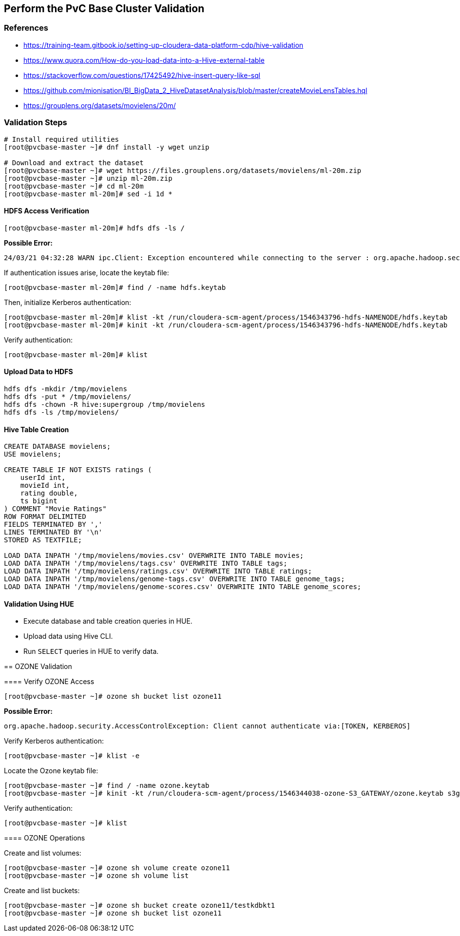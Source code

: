 == Perform the PvC Base Cluster Validation

=== References
- https://training-team.gitbook.io/setting-up-cloudera-data-platform-cdp/hive-validation
- https://www.quora.com/How-do-you-load-data-into-a-Hive-external-table
- https://stackoverflow.com/questions/17425492/hive-insert-query-like-sql
- https://github.com/mionisation/BI_BigData_2_HiveDatasetAnalysis/blob/master/createMovieLensTables.hql
- https://grouplens.org/datasets/movielens/20m/

=== Validation Steps

[source,shell]
----
# Install required utilities
[root@pvcbase-master ~]# dnf install -y wget unzip

# Download and extract the dataset
[root@pvcbase-master ~]# wget https://files.grouplens.org/datasets/movielens/ml-20m.zip
[root@pvcbase-master ~]# unzip ml-20m.zip
[root@pvcbase-master ~]# cd ml-20m
[root@pvcbase-master ml-20m]# sed -i 1d *
----

==== HDFS Access Verification

[source,shell]
----
[root@pvcbase-master ml-20m]# hdfs dfs -ls /
----

*Possible Error:*

```
24/03/21 04:32:28 WARN ipc.Client: Exception encountered while connecting to the server : org.apache.hadoop.security.AccessControlException: Client cannot authenticate via:[TOKEN, KERBEROS]
```

If authentication issues arise, locate the keytab file:

[source,shell]
----
[root@pvcbase-master ml-20m]# find / -name hdfs.keytab
----

Then, initialize Kerberos authentication:

[source,shell]
----
[root@pvcbase-master ml-20m]# klist -kt /run/cloudera-scm-agent/process/1546343796-hdfs-NAMENODE/hdfs.keytab
[root@pvcbase-master ml-20m]# kinit -kt /run/cloudera-scm-agent/process/1546343796-hdfs-NAMENODE/hdfs.keytab
----

Verify authentication:

[source,shell]
----
[root@pvcbase-master ml-20m]# klist
----

==== Upload Data to HDFS

[source,shell]
----
hdfs dfs -mkdir /tmp/movielens
hdfs dfs -put * /tmp/movielens/
hdfs dfs -chown -R hive:supergroup /tmp/movielens
hdfs dfs -ls /tmp/movielens/
----

==== Hive Table Creation

[source,hiveql]
----
CREATE DATABASE movielens;
USE movielens;

CREATE TABLE IF NOT EXISTS ratings (
    userId int,
    movieId int,
    rating double,
    ts bigint
) COMMENT "Movie Ratings"
ROW FORMAT DELIMITED
FIELDS TERMINATED BY ','
LINES TERMINATED BY '\n'
STORED AS TEXTFILE;

LOAD DATA INPATH '/tmp/movielens/movies.csv' OVERWRITE INTO TABLE movies;
LOAD DATA INPATH '/tmp/movielens/tags.csv' OVERWRITE INTO TABLE tags;
LOAD DATA INPATH '/tmp/movielens/ratings.csv' OVERWRITE INTO TABLE ratings;
LOAD DATA INPATH '/tmp/movielens/genome-tags.csv' OVERWRITE INTO TABLE genome_tags;
LOAD DATA INPATH '/tmp/movielens/genome-scores.csv' OVERWRITE INTO TABLE genome_scores;
----

==== Validation Using HUE
- Execute database and table creation queries in HUE.
- Upload data using Hive CLI.
- Run `SELECT` queries in HUE to verify data.

**************************************************************************************************************

== OZONE Validation

==== Verify OZONE Access

[source,shell]
----
[root@pvcbase-master ~]# ozone sh bucket list ozone11
----

*Possible Error:*

```
org.apache.hadoop.security.AccessControlException: Client cannot authenticate via:[TOKEN, KERBEROS]
```

Verify Kerberos authentication:

[source,shell]
----
[root@pvcbase-master ~]# klist -e
----

Locate the Ozone keytab file:

[source,shell]
----
[root@pvcbase-master ~]# find / -name ozone.keytab
[root@pvcbase-master ~]# kinit -kt /run/cloudera-scm-agent/process/1546344038-ozone-S3_GATEWAY/ozone.keytab s3g/pvcbase-master.cldrsetup.local@CLDRSETUP.LOCAL
----

Verify authentication:

[source,shell]
----
[root@pvcbase-master ~]# klist
----

==== OZONE Operations

Create and list volumes:

[source,shell]
----
[root@pvcbase-master ~]# ozone sh volume create ozone11
[root@pvcbase-master ~]# ozone sh volume list
----

Create and list buckets:

[source,shell]
----
[root@pvcbase-master ~]# ozone sh bucket create ozone11/testkdbkt1
[root@pvcbase-master ~]# ozone sh bucket list ozone11
----

**************************************************************************************************************
